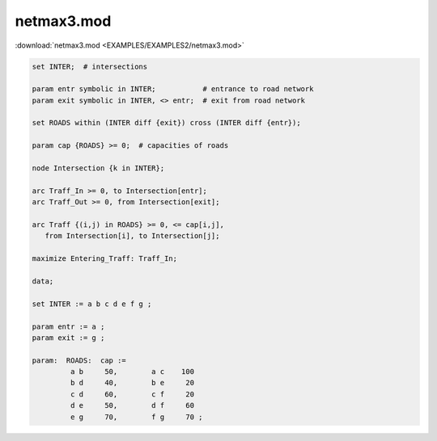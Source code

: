 netmax3.mod
===========

:download:`netmax3.mod <EXAMPLES/EXAMPLES2/netmax3.mod>`

.. code-block:: ampl

    
    set INTER;  # intersections
    
    param entr symbolic in INTER;           # entrance to road network
    param exit symbolic in INTER, <> entr;  # exit from road network
    
    set ROADS within (INTER diff {exit}) cross (INTER diff {entr});
    
    param cap {ROADS} >= 0;  # capacities of roads
    
    node Intersection {k in INTER};
    
    arc Traff_In >= 0, to Intersection[entr];
    arc Traff_Out >= 0, from Intersection[exit];
    
    arc Traff {(i,j) in ROADS} >= 0, <= cap[i,j],
       from Intersection[i], to Intersection[j];
    
    maximize Entering_Traff: Traff_In;
    
    data;
    
    set INTER := a b c d e f g ;
    
    param entr := a ;
    param exit := g ;
    
    param:  ROADS:  cap :=
             a b     50,	a c    100
             b d     40,	b e     20
             c d     60,	c f     20
             d e     50,	d f     60
             e g     70,	f g     70 ;
    
